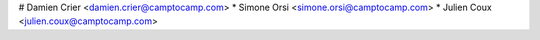 # Damien Crier <damien.crier@camptocamp.com>
* Simone Orsi <simone.orsi@camptocamp.com>
* Julien Coux <julien.coux@camptocamp.com>
